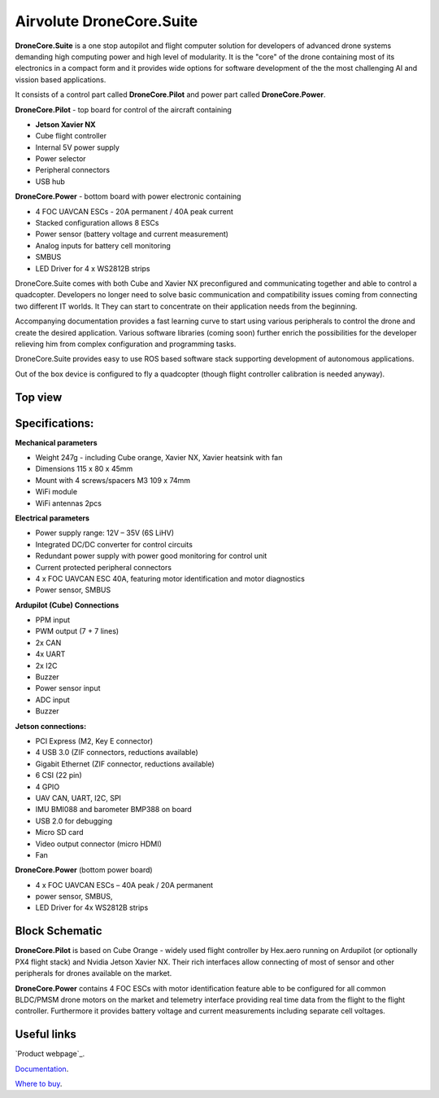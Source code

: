 .. _common-airvolute-DroneCore-Suite:

===========================
Airvolute DroneCore.Suite
===========================

**DroneCore.Suite** is a one stop autopilot and flight computer solution for developers of advanced drone systems demanding high computing power and high level of modularity. 
It is the "core" of the drone containing most of its electronics in a compact form and it provides wide options for software development of the the most challenging AI and vission based applications.

.. image:: ../../../images/airvolute_droneCore.Suite_9233.jpg

It consists of a control part called **DroneCore.Pilot** and power part called **DroneCore.Power**.


**DroneCore.Pilot** - top board for control of the aircraft containing

-  **Jetson Xavier NX**
-  Cube flight controller
-  Internal 5V power supply
-  Power selector
-  Peripheral connectors
-  USB hub


**DroneCore.Power** - bottom board with power electronic containing

-  4 FOC UAVCAN ESCs - 20A permanent / 40A peak current
-  Stacked configuration allows 8 ESCs
-  Power sensor (battery voltage and current measurement)
-  Analog inputs for battery cell monitoring
-  SMBUS
-  LED Driver for 4 x WS2812B strips




DroneCore.Suite comes with both Cube and Xavier NX preconfigured and communicating together and able to control a quadcopter. Developers no longer need to solve basic communication and compatibility issues coming from connecting two different IT worlds. It They can start to concentrate on their application needs from the beginning.

Accompanying documentation provides a fast learning curve to start using various peripherals to control the drone and create the desired application.
Various software libraries (coming soon) further enrich the possibilities for the developer relieving him from complex configuration and programming tasks.

DroneCore.Suite provides easy to use ROS based software stack supporting development of autonomous applications.

Out of the box device is configured to fly a quadcopter (though flight controller calibration is needed anyway).

---------------------------
Top view
---------------------------
.. image:: ../../../images/DCS_top_view_9219.jpg


---------------------------
Specifications:
---------------------------

**Mechanical parameters**

-  Weight 247g - including Cube orange, Xavier NX, Xavier heatsink with
   fan
-  Dimensions 115 x 80 x 45mm
-  Mount with 4 screws/spacers M3 109 x 74mm
-  WiFi module
-  WiFi antennas 2pcs

**Electrical parameters**

-  Power supply range: 12V – 35V (6S LiHV)
-  Integrated DC/DC converter for control circuits
-  Redundant power supply with power good monitoring for control unit
-  Current protected peripheral connectors
-  4 x FOC UAVCAN ESC 40A, featuring motor identification and motor
   diagnostics
-  Power sensor, SMBUS

**Ardupilot (Cube) Connections**

-  PPM input
-  PWM output (7 + 7 lines)
-  2x CAN
-  4x UART
-  2x I2C
-  Buzzer
-  Power sensor input
-  ADC input
-  Buzzer

**Jetson connections:**

-  PCI Express (M2, Key E connector)
-  4 USB 3.0 (ZIF connectors, reductions available)
-  Gigabit Ethernet (ZIF connector, reductions available)
-  6 CSI (22 pin)
-  4 GPIO
-  UAV CAN, UART, I2C, SPI
-  IMU BMI088 and barometer BMP388 on board
-  USB 2.0 for debugging
-  Micro SD card
-  Video output connector (micro HDMI)
-  Fan

**DroneCore.Power** (bottom power board)

-  4 x FOC UAVCAN ESCs – 40A peak / 20A permanent
-  power sensor, SMBUS,
-  LED Driver for 4x WS2812B strips


---------------------------
Block Schematic
---------------------------
.. image:: ../../../images/airvolute_DroneCore.Pilot_block_diagram.svg

   

**DroneCore.Pilot** is based on Cube Orange - widely used flight controller by Hex.aero running on Ardupilot (or optionally PX4 flight stack) and Nvidia Jetson Xavier NX. Their rich interfaces allow connecting of most of sensor and other peripherals for drones available on the market.

**DroneCore.Power** contains 4 FOC ESCs with motor identification feature able to be configured for all common BLDC/PMSM drone motors on the market and telemetry interface providing real time data from the flight to the flight controller. Furthermore it provides battery voltage and current measurements including separate cell voltages.


---------------------------
Useful links
---------------------------

`Product webpage`_.

.. _Product website: https://www.airvolute.com/product/dronecore/
`Documentation`_.

.. _Documentation: https://docs.airvolute.com/airvolute-dronecore.suite
`Where to buy`_.

.. _Where to buy: https://www.airvolute.com/contact/



